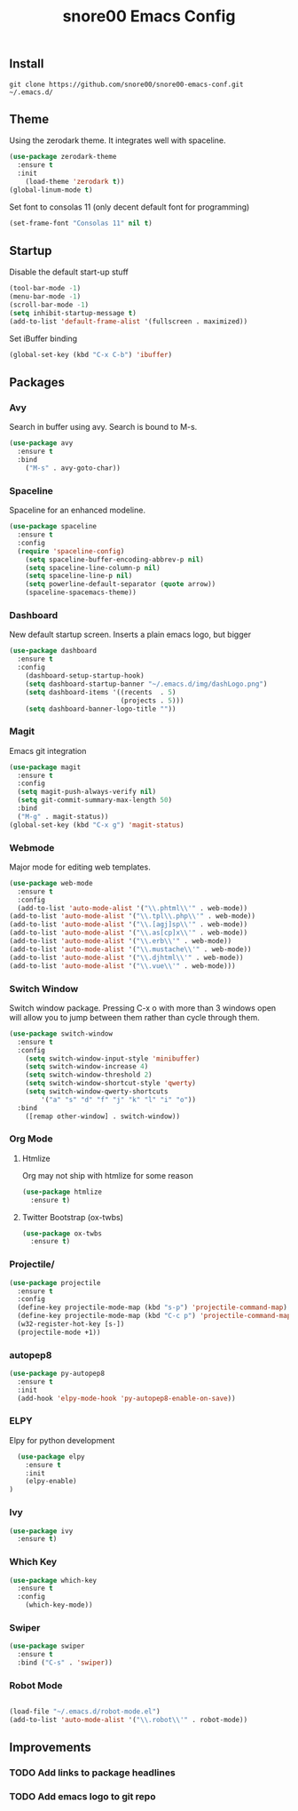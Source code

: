 #+TITLE: snore00 Emacs Config
** Install
=git clone https://github.com/snore00/snore00-emacs-conf.git ~/.emacs.d/=
** Theme
Using the zerodark theme. It integrates well with spaceline.
#+BEGIN_SRC emacs-lisp
  (use-package zerodark-theme
    :ensure t
    :init
      (load-theme 'zerodark t))
  (global-linum-mode t)
#+END_SRC
Set font to consolas 11 (only decent default font for programming)
#+BEGIN_SRC emacs-lisp
(set-frame-font "Consolas 11" nil t)
#+END_SRC
** Startup
Disable the default start-up stuff
#+BEGIN_SRC emacs-lisp
(tool-bar-mode -1)
(menu-bar-mode -1)
(scroll-bar-mode -1)
(setq inhibit-startup-message t)
(add-to-list 'default-frame-alist '(fullscreen . maximized))
#+END_SRC
Set iBuffer binding
#+BEGIN_SRC emacs-lisp
  (global-set-key (kbd "C-x C-b") 'ibuffer)
#+END_SRC
** Packages
*** Avy
    Search in buffer using avy. Search is bound to M-s.
#+BEGIN_SRC emacs-lisp
  (use-package avy
    :ensure t
    :bind
      ("M-s" . avy-goto-char))
#+END_SRC
*** Spaceline
Spaceline for an enhanced modeline.
#+BEGIN_SRC emacs-lisp
(use-package spaceline
  :ensure t
  :config
  (require 'spaceline-config)
    (setq spaceline-buffer-encoding-abbrev-p nil)
    (setq spaceline-line-column-p nil)
    (setq spaceline-line-p nil)
    (setq powerline-default-separator (quote arrow))
    (spaceline-spacemacs-theme))
#+END_SRC
*** Dashboard
New default startup screen. Inserts a plain emacs logo, but bigger
#+BEGIN_SRC emacs-lisp
(use-package dashboard
  :ensure t
  :config
    (dashboard-setup-startup-hook)
    (setq dashboard-startup-banner "~/.emacs.d/img/dashLogo.png")
    (setq dashboard-items '((recents  . 5)
                            (projects . 5)))
    (setq dashboard-banner-logo-title ""))
#+END_SRC
*** Magit
Emacs git integration
#+BEGIN_SRC emacs-lisp
(use-package magit
  :ensure t
  :config
  (setq magit-push-always-verify nil)
  (setq git-commit-summary-max-length 50)
  :bind
  ("M-g" . magit-status))
(global-set-key (kbd "C-x g") 'magit-status)
#+END_SRC
*** Webmode
Major mode for editing web templates. 
#+BEGIN_SRC emacs-lisp
(use-package web-mode
  :ensure t
  :config
  (add-to-list 'auto-mode-alist '("\\.phtml\\'" . web-mode))
(add-to-list 'auto-mode-alist '("\\.tpl\\.php\\'" . web-mode))
(add-to-list 'auto-mode-alist '("\\.[agj]sp\\'" . web-mode))
(add-to-list 'auto-mode-alist '("\\.as[cp]x\\'" . web-mode))
(add-to-list 'auto-mode-alist '("\\.erb\\'" . web-mode))
(add-to-list 'auto-mode-alist '("\\.mustache\\'" . web-mode))
(add-to-list 'auto-mode-alist '("\\.djhtml\\'" . web-mode))
(add-to-list 'auto-mode-alist '("\\.vue\\'" . web-mode)))
  
#+END_SRC
*** Switch Window
Switch window package. Pressing C-x o with more than 3 windows open will allow you to 
jump between them rather than cycle through them.
#+BEGIN_SRC emacs-lisp
(use-package switch-window
  :ensure t
  :config
    (setq switch-window-input-style 'minibuffer)
    (setq switch-window-increase 4)
    (setq switch-window-threshold 2)
    (setq switch-window-shortcut-style 'qwerty)
    (setq switch-window-qwerty-shortcuts
        '("a" "s" "d" "f" "j" "k" "l" "i" "o"))
  :bind
    ([remap other-window] . switch-window))
#+END_SRC
*** Org Mode
**** Htmlize
Org may not ship with htmlize for some reason
#+BEGIN_SRC emacs-lisp
  (use-package htmlize
    :ensure t)
#+END_SRC
**** Twitter Bootstrap (ox-twbs)
#+BEGIN_SRC emacs-lisp
  (use-package ox-twbs
    :ensure t)
#+END_SRC

*** Projectile/
#+BEGIN_SRC emacs-lisp
(use-package projectile
  :ensure t
  :config
  (define-key projectile-mode-map (kbd "s-p") 'projectile-command-map)
  (define-key projectile-mode-map (kbd "C-c p") 'projectile-command-map)
  (w32-register-hot-key [s-])
  (projectile-mode +1))
#+END_SRC

*** autopep8
#+BEGIN_SRC emacs-lisp
  (use-package py-autopep8
    :ensure t
    :init
    (add-hook 'elpy-mode-hook 'py-autopep8-enable-on-save))
#+END_SRC
*** ELPY
Elpy for python development
#+BEGIN_SRC emacs-lisp
    (use-package elpy
      :ensure t
      :init
      (elpy-enable)
  )
#+END_SRC
*** Ivy
#+BEGIN_SRC emacs-lisp
  (use-package ivy
    :ensure t)
#+END_SRC
*** Which Key
#+BEGIN_SRC emacs-lisp
  (use-package which-key
    :ensure t
    :config
      (which-key-mode))
#+END_SRC
*** Swiper
#+BEGIN_SRC emacs-lisp
  (use-package swiper
    :ensure t
    :bind ("C-s" . 'swiper))
#+END_SRC
*** Robot Mode
#+BEGIN_SRC emacs-lisp

  (load-file "~/.emacs.d/robot-mode.el")
  (add-to-list 'auto-mode-alist '("\\.robot\\'" . robot-mode))
#+END_SRC
** Improvements
*** TODO Add links to package headlines
*** TODO Add emacs logo to git repo
